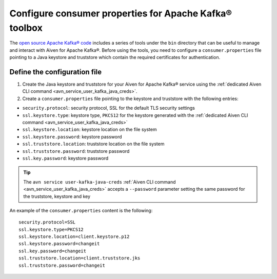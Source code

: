 Configure consumer properties for Apache Kafka® toolbox
==========================================================

The `open source Apache Kafka® code <https://kafka.apache.org/downloads>`_ includes a series of tools under the ``bin`` directory that can be useful to manage and interact with Aiven for Apache Kafka®.
Before using the tools, you need to configure a ``consumer.properties`` file pointing to a Java keystore and truststore which contain the required certificates for authentication.

Define the configuration file
-----------------------------

#. Create the Java keystore and truststore for your Aiven for Apache Kafka® service using the :ref:`dedicated Aiven CLI command <avn_service_user_kafka_java_creds>`.

#. Create a ``consumer.properties`` file pointing to the keystore and truststore with the following entries:

* ``security.protocol``: security protocol, SSL for the default TLS security settings
* ``ssl.keystore.type``: keystore type, ``PKCS12`` for the keystore generated with the :ref:`dedicated Aiven CLI command <avn_service_user_kafka_java_creds>`
* ``ssl.keystore.location``: keystore location on the file system
* ``ssl.keystore.password``: keystore password
* ``ssl.truststore.location``: truststore location on the file system
* ``ssl.truststore.password``: truststore password
* ``ssl.key.password``: keystore password

.. Tip::

    The ``avn service user-kafka-java-creds`` :ref:`Aiven CLI command <avn_service_user_kafka_java_creds>` accepts a ``--password`` parameter setting the same password for the truststore, keystore and key
   
An example of the ``consumer.properties`` content is the following::

    security.protocol=SSL
    ssl.keystore.type=PKCS12
    ssl.keystore.location=client.keystore.p12
    ssl.keystore.password=changeit
    ssl.key.password=changeit
    ssl.truststore.location=client.truststore.jks
    ssl.truststore.password=changeit